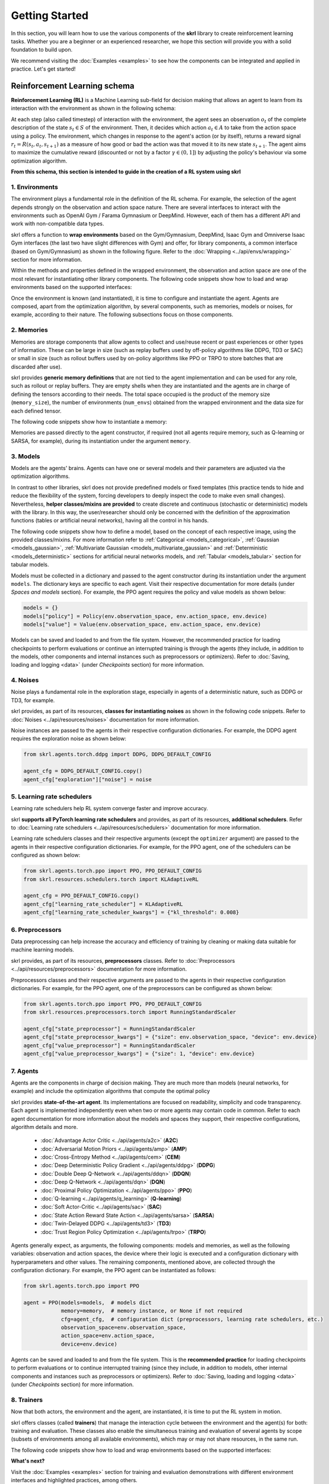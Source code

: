 Getting Started
===============

In this section, you will learn how to use the various components of the **skrl** library to create reinforcement learning tasks. Whether you are a beginner or an experienced researcher, we hope this section will provide you with a solid foundation to build upon.

We recommend visiting the :doc:`Examples <examples>` to see how the components can be integrated and applied in practice. Let's get started!

.. raw:: html

    <br><hr>

Reinforcement Learning schema
-----------------------------

**Reinforcement Learning (RL)** is a Machine Learning sub-field for decision making that allows an agent to learn from its interaction with the environment as shown in the following schema:

.. image:: ../_static/imgs/rl_schema-light.svg
    :width: 100%
    :align: center
    :class: only-light
    :alt: Reinforcement Learning schema

.. image:: ../_static/imgs/rl_schema-dark.svg
    :width: 100%
    :align: center
    :class: only-dark
    :alt: Reinforcement Learning schema

.. raw:: html

    <br>

At each step (also called timestep) of interaction with the environment, the agent sees an observation :math:`o_t` of the complete description of the state :math:`s_t \in S` of the environment. Then, it decides which action :math:`a_t \in A` to take from the action space using a policy. The environment, which changes in response to the agent's action (or by itself), returns a reward signal :math:`r_t = R(s_t, a_t, s_{t+1})` as a measure of how good or bad the action was that moved it to its new state :math:`s_{t+1}`. The agent aims to maximize the cumulative reward (discounted or not by a factor :math:`\gamma \in (0,1]`) by adjusting the policy's behaviour via some optimization algorithm.

**From this schema, this section is intended to guide in the creation of a RL system using skrl**

.. raw:: html

    <br>

1. Environments
^^^^^^^^^^^^^^^

The environment plays a fundamental role in the definition of the RL schema. For example, the selection of the agent depends strongly on the observation and action space nature. There are several interfaces to interact with the environments such as OpenAI Gym / Farama Gymnasium or DeepMind. However, each of them has a different API and work with non-compatible data types.

skrl offers a function to **wrap environments** based on the Gym/Gymnasium, DeepMind, Isaac Gym and Omniverse Isaac Gym interfaces (the last two have slight differences with Gym) and offer, for library components, a common interface (based on Gym/Gymnasium) as shown in the following figure. Refer to the :doc:`Wrapping <../api/envs/wrapping>` section for more information.

.. image:: ../_static/imgs/wrapping-light.svg
    :width: 100%
    :align: center
    :class: only-light
    :alt: Environment wrapping

.. image:: ../_static/imgs/wrapping-dark.svg
    :width: 100%
    :align: center
    :class: only-dark
    :alt: Environment wrapping

Within the methods and properties defined in the wrapped environment, the observation and action space are one of the most relevant for instantiating other library components. The following code snippets show how to load and wrap environments based on the supported interfaces:

.. tabs::

    .. tab:: Omniverse Isaac Gym

        .. tabs::

            .. tab:: Common environment

                .. code-block:: python

                    # import the environment wrapper and loader
                    from skrl.envs.torch import wrap_env
                    from skrl.envs.torch import load_omniverse_isaacgym_env

                    # load the environment
                    env = load_omniverse_isaacgym_env(task_name="Cartpole")

                    # wrap the environment
                    env = wrap_env(env)  # or 'env = wrap_env(env, wrapper="omniverse-isaacgym")'

            .. tab:: Multi-threaded environment

                .. code-block:: python

                    # import the environment wrapper and loader
                    from skrl.envs.torch import wrap_env
                    from skrl.envs.torch import load_omniverse_isaacgym_env

                    # load the multi-threaded environment
                    env = load_omniverse_isaacgym_env(task_name="Cartpole", multi_threaded=True, timeout=30)

                    # wrap the environment
                    env = wrap_env(env)  # or 'env = wrap_env(env, wrapper="omniverse-isaacgym")'

    .. tab:: Isaac Gym

        .. tabs::

            .. tab:: Preview 4 (isaacgymenvs.make)

                .. code-block:: python

                    import isaacgymenvs

                    # import the environment wrapper
                    from skrl.envs.torch import wrap_env

                    # create/load the environment using the easy-to-use API from NVIDIA
                    env = isaacgymenvs.make(seed=0,
                                            task="Cartpole",
                                            num_envs=512,
                                            sim_device="cuda:0",
                                            rl_device="cuda:0",
                                            graphics_device_id=0,
                                            headless=False)

                    # wrap the environment
                    env = wrap_env(env)  # or 'env = wrap_env(env, wrapper="isaacgym-preview4")'

            .. tab:: Preview 4

                .. code-block:: python

                    # import the environment wrapper and loader
                    from skrl.envs.torch import wrap_env
                    from skrl.envs.torch import load_isaacgym_env_preview4

                    # load the environment
                    env = load_isaacgym_env_preview4(task_name="Cartpole")

                    # wrap the environment
                    env = wrap_env(env)  # or 'env = wrap_env(env, wrapper="isaacgym-preview4")'

            .. tab:: Preview 3

                .. code-block:: python

                    # import the environment wrapper and loader
                    from skrl.envs.torch import wrap_env
                    from skrl.envs.torch import load_isaacgym_env_preview3

                    # load the environment
                    env = load_isaacgym_env_preview3(task_name="Cartpole")

                    # wrap the environment
                    env = wrap_env(env)  # or 'env = wrap_env(env, wrapper="isaacgym-preview3")'

            .. tab:: Preview 2

                .. code-block:: python

                    # import the environment wrapper and loader
                    from skrl.envs.torch import wrap_env
                    from skrl.envs.torch import load_isaacgym_env_preview2

                    # load the environment
                    env = load_isaacgym_env_preview2(task_name="Cartpole")

                    # wrap the environment
                    env = wrap_env(env)  # or 'env = wrap_env(env, wrapper="isaacgym-preview2")'

    .. tab:: Gym / Gymnasium

        .. tabs::

            .. tab:: Gym

                .. tabs::

                    .. tab:: Single environment

                        .. code-block:: python

                            # import the environment wrapper and gym
                            from skrl.envs.torch import wrap_env
                            import gym

                            # load environment
                            env = gym.make('Pendulum-v1')

                            # wrap the environment
                            env = wrap_env(env)  # or 'env = wrap_env(env, wrapper="gym")'

                    .. tab:: Vectorized environment

                        Visit the OpenAI Gym documentation (`Vector <https://www.gymlibrary.dev/api/vector>`__) for more information about the creation and usage of vectorized environments.

                        .. code-block:: python

                            # import the environment wrapper and gym
                            from skrl.envs.torch import wrap_env
                            import gym

                            # load a vectorized environment
                            env = gym.vector.make("Pendulum-v1", num_envs=10, asynchronous=False)

                            # wrap the environment
                            env = wrap_env(env)  # or 'env = wrap_env(env, wrapper="gym")'

            .. tab:: Gymnasium

                .. tabs::

                    .. tab:: Single environment

                        .. code-block:: python

                            # import the environment wrapper and gymnasium
                            from skrl.envs.torch import wrap_env
                            import gymnasium as gym

                            # load environment
                            env = gym.make('Pendulum-v1')

                            # wrap the environment
                            env = wrap_env(env)  # or 'env = wrap_env(env, wrapper="gymnasium")'

                    .. tab:: Vectorized environment

                        Visit the Gymnasium documentation (`Vector <https://gymnasium.farama.org/api/vector>`__) for more information about the creation and usage of vectorized environments.

                        .. code-block:: python

                            # import the environment wrapper and gymnasium
                            from skrl.envs.torch import wrap_env
                            import gymnasium as gym

                            # load a vectorized environment
                            env = gym.vector.make("Pendulum-v1", num_envs=10, asynchronous=False)

                            # wrap the environment
                            env = wrap_env(env)  # or 'env = wrap_env(env, wrapper="gymnasium")'

    .. tab:: DeepMind

        .. code-block:: python

            # import the environment wrapper and the deepmind suite
            from skrl.envs.torch import wrap_env
            from dm_control import suite

            # load environment
            env = suite.load(domain_name="cartpole", task_name="swingup")

            # wrap the environment
            env = wrap_env(env)  # or 'env = wrap_env(env, wrapper="dm")'

Once the environment is known (and instantiated), it is time to configure and instantiate the agent. Agents are composed, apart from the optimization algorithm, by several components, such as memories, models or noises, for example, according to their nature. The following subsections focus on those components.

.. raw:: html

    <br>

2. Memories
^^^^^^^^^^^

Memories are storage components that allow agents to collect and use/reuse recent or past experiences or other types of information. These can be large in size (such as replay buffers used by off-policy algorithms like DDPG, TD3 or SAC) or small in size (such as rollout buffers used by on-policy algorithms like PPO or TRPO to store batches that are discarded after use).

skrl provides **generic memory definitions** that are not tied to the agent implementation and can be used for any role, such as rollout or replay buffers. They are empty shells when they are instantiated and the agents are in charge of defining the tensors according to their needs. The total space occupied is the product of the memory size (:literal:`memory_size`), the number of environments (:literal:`num_envs`) obtained from the wrapped environment and the data size for each defined tensor.

The following code snippets show how to instantiate a memory:

.. tabs::

    .. tab:: Random memory

        .. code-block:: python

            from skrl.memories.torch import RandomMemory

            # instantiate a memory
            memory = RandomMemory(memory_size=100000, num_envs=env.num_envs)

Memories are passed directly to the agent constructor, if required (not all agents require memory, such as Q-learning or SARSA, for example), during its instantiation under the argument :literal:`memory`.

.. raw:: html

    <br>

3. Models
^^^^^^^^^

Models are the agents' brains. Agents can have one or several models and their parameters are adjusted via the optimization algorithms.

In contrast to other libraries, skrl does not provide predefined models or fixed templates (this practice tends to hide and reduce the flexibility of the system, forcing developers to deeply inspect the code to make even small changes). Nevertheless, **helper classes/mixins are provided** to create discrete and continuous (stochastic or deterministic) models with the library. In this way, the user/researcher should only be concerned with the definition of the approximation functions (tables or artificial neural networks), having all the control in his hands.

The following code snippets show how to define a model, based on the concept of each respective image, using the provided classes/mixins. For more information refer to :ref:`Categorical <models_categorical>`, :ref:`Gaussian <models_gaussian>`, :ref:`Multivariate Gaussian <models_multivariate_gaussian>` and :ref:`Deterministic <models_deterministic>` sections for artificial neural networks models, and :ref:`Tabular <models_tabular>` section for tabular models.

.. tabs::

    .. tab:: Categorical

        .. image:: ../_static/imgs/model_categorical-light.svg
            :width: 100%
            :align: center
            :class: only-light
            :alt: Categorical model

        .. image:: ../_static/imgs/model_categorical-dark.svg
            :width: 100%
            :align: center
            :class: only-dark
            :alt: Categorical model

        .. raw:: html

            <hr>

        .. code-block:: python

            import torch
            import torch.nn as nn
            from skrl.models.torch import Model, CategoricalMixin

            # define the model
            class Policy(CategoricalMixin, Model):
                def __init__(self, observation_space, action_space, device="cuda:0", unnormalized_log_prob=True):
                    Model.__init__(self, observation_space, action_space, device)
                    CategoricalMixin.__init__(self, unnormalized_log_prob)

                    self.net = nn.Sequential(nn.Linear(self.num_observations, 32),
                                            nn.ELU(),
                                            nn.Linear(32, 32),
                                            nn.ELU(),
                                            nn.Linear(32, self.num_actions))

                def compute(self, inputs, role):
                    return self.net(inputs["states"]), {}

    .. tab:: Gaussian

        .. image:: ../_static/imgs/model_gaussian-light.svg
            :width: 100%
            :align: center
            :class: only-light
            :alt: Gaussian model

        .. image:: ../_static/imgs/model_gaussian-dark.svg
            :width: 100%
            :align: center
            :class: only-dark
            :alt: Gaussian model

        .. raw:: html

            <hr>

        .. code-block:: python

            import torch
            import torch.nn as nn
            from skrl.models.torch import Model, GaussianMixin

            # define the model
            class Policy(GaussianMixin, Model):
                def __init__(self, observation_space, action_space, device="cuda:0",
                             clip_actions=False, clip_log_std=True, min_log_std=-20, max_log_std=2, reduction="sum"):
                    Model.__init__(self, observation_space, action_space, device)
                    GaussianMixin.__init__(self, clip_actions, clip_log_std, min_log_std, max_log_std, reduction)

                    self.net = nn.Sequential(nn.Linear(self.num_observations, 32),
                                             nn.ELU(),
                                             nn.Linear(32, 32),
                                             nn.ELU(),
                                             nn.Linear(32, self.num_actions))
                    self.log_std_parameter = nn.Parameter(torch.zeros(self.num_actions))

                def compute(self, inputs, role):
                    return self.net(inputs["states"]), self.log_std_parameter, {}

    .. tab:: Multivariate Gaussian

        .. image:: ../_static/imgs/model_multivariate_gaussian-light.svg
            :width: 100%
            :align: center
            :class: only-light
            :alt: Multivariate Gaussian model

        .. image:: ../_static/imgs/model_multivariate_gaussian-dark.svg
            :width: 100%
            :align: center
            :class: only-dark
            :alt: Multivariate Gaussian model

        .. raw:: html

            <hr>

        .. code-block:: python

            import torch
            import torch.nn as nn
            from skrl.models.torch import Model, MultivariateGaussianMixin

            # define the model
            class Policy(MultivariateGaussianMixin, Model):
                def __init__(self, observation_space, action_space, device="cuda:0",
                             clip_actions=False, clip_log_std=True, min_log_std=-20, max_log_std=2):
                    Model.__init__(self, observation_space, action_space, device)
                    MultivariateGaussianMixin.__init__(self, clip_actions, clip_log_std, min_log_std, max_log_std)

                    self.net = nn.Sequential(nn.Linear(self.num_observations, 32),
                                             nn.ELU(),
                                             nn.Linear(32, 32),
                                             nn.ELU(),
                                             nn.Linear(32, self.num_actions))
                    self.log_std_parameter = nn.Parameter(torch.zeros(self.num_actions))

                def compute(self, inputs, role):
                    return self.net(inputs["states"]), self.log_std_parameter, {}

    .. tab:: Deterministic

        .. image:: ../_static/imgs/model_deterministic-light.svg
            :width: 60%
            :align: center
            :class: only-light
            :alt: Deterministic model

        .. image:: ../_static/imgs/model_deterministic-dark.svg
            :width: 60%
            :align: center
            :class: only-dark
            :alt: Deterministic model

        .. raw:: html

            <hr>

        .. code-block:: python

            import torch
            import torch.nn as nn
            from skrl.models.torch import Model, DeterministicMixin

            # define the model
            class Policy(DeterministicMixin, Model):
                def __init__(self, observation_space, action_space, device="cuda:0", clip_actions=False):
                    Model.__init__(self, observation_space, action_space, device)
                    DeterministicMixin.__init__(self, clip_actions)

                    self.net = nn.Sequential(nn.Linear(self.num_observations, 32),
                                             nn.ELU(),
                                             nn.Linear(32, 32),
                                             nn.ELU(),
                                             nn.Linear(32, self.num_actions))

                def compute(self, inputs, role):
                    return self.net(inputs["states"]), {}

    .. tab:: Tabular

        .. code-block:: python

            import torch
            from skrl.models.torch import Model, TabularMixin

            # define the model
            class Policy(TabularMixin, Model):
                def __init__(self, observation_space, action_space, device="cuda:0", num_envs=1):
                    Model.__init__(self, observation_space, action_space, device)
                    TabularMixin.__init__(self, num_envs)

                    self.table = torch.ones((num_envs, self.num_observations, self.num_actions),
                                            dtype=torch.float32, device=self.device)

                def compute(self, inputs, role):
                    actions = torch.argmax(self.table[torch.arange(self.num_envs).view(-1, 1), inputs["states"]],
                                           dim=-1, keepdim=True).view(-1,1)
                    return actions, {}

Models must be collected in a dictionary and passed to the agent constructor during its instantiation under the argument :literal:`models`. The dictionary keys are specific to each agent. Visit their respective documentation for more details (under *Spaces and models* section). For example, the PPO agent requires the policy and value models as shown below:

.. code-block:: python

    models = {}
    models["policy"] = Policy(env.observation_space, env.action_space, env.device)
    models["value"] = Value(env.observation_space, env.action_space, env.device)

Models can be saved and loaded to and from the file system. However, the recommended practice for loading checkpoints to perform evaluations or continue an interrupted training is through the agents (they include, in addition to the models, other components and internal instances such as preprocessors or optimizers). Refer to :doc:`Saving, loading and logging <data>` (under *Checkpoints* section) for more information.

.. raw:: html

    <br>

4. Noises
^^^^^^^^^

Noise plays a fundamental role in the exploration stage, especially in agents of a deterministic nature, such as DDPG or TD3, for example.

skrl provides, as part of its resources, **classes for instantiating noises** as shown in the following code snippets. Refer to :doc:`Noises <../api/resources/noises>` documentation for more information.

.. tabs::

    .. tab:: Gaussian noise

        .. code-block:: python

            from skrl.resources.noises.torch import GaussianNoise

            # instantiate a noise
            noise = GaussianNoise(mean=0, std=0.2, device=env.device)

    .. tab:: Ornstein-Uhlenbeck noise

        .. code-block:: python

            from skrl.resources.noises.torch import OrnsteinUhlenbeckNoise

            # instantiate a noise
            noise = OrnsteinUhlenbeckNoise(theta=0.15, sigma=0.2, base_scale=1.0, device=env.device)

Noise instances are passed to the agents in their respective configuration dictionaries. For example, the DDPG agent requires the exploration noise as shown below:

.. code-block:: python

    from skrl.agents.torch.ddpg import DDPG, DDPG_DEFAULT_CONFIG

    agent_cfg = DDPG_DEFAULT_CONFIG.copy()
    agent_cfg["exploration"]["noise"] = noise

.. raw:: html

    <br>

5. Learning rate schedulers
^^^^^^^^^^^^^^^^^^^^^^^^^^^

Learning rate schedulers help RL system converge faster and improve accuracy.

skrl **supports all PyTorch learning rate schedulers** and provides, as part of its resources, **additional schedulers**. Refer to :doc:`Learning rate schedulers <../api/resources/schedulers>` documentation for more information.

Learning rate schedulers classes and their respective arguments (except the :literal:`optimizer` argument) are passed to the agents in their respective configuration dictionaries. For example, for the PPO agent, one of the schedulers can be configured as shown below:

.. code-block:: python

    from skrl.agents.torch.ppo import PPO, PPO_DEFAULT_CONFIG
    from skrl.resources.schedulers.torch import KLAdaptiveRL

    agent_cfg = PPO_DEFAULT_CONFIG.copy()
    agent_cfg["learning_rate_scheduler"] = KLAdaptiveRL
    agent_cfg["learning_rate_scheduler_kwargs"] = {"kl_threshold": 0.008}

.. raw:: html

    <br>

6. Preprocessors
^^^^^^^^^^^^^^^^

Data preprocessing can help increase the accuracy and efficiency of training by cleaning or making data suitable for machine learning models.

skrl provides, as part of its resources, **preprocessors** classes. Refer to :doc:`Preprocessors <../api/resources/preprocessors>` documentation for more information.

Preprocessors classes and their respective arguments are passed to the agents in their respective configuration dictionaries. For example, for the PPO agent, one of the preprocessors can be configured as shown below:

.. code-block:: python

    from skrl.agents.torch.ppo import PPO, PPO_DEFAULT_CONFIG
    from skrl.resources.preprocessors.torch import RunningStandardScaler

    agent_cfg["state_preprocessor"] = RunningStandardScaler
    agent_cfg["state_preprocessor_kwargs"] = {"size": env.observation_space, "device": env.device}
    agent_cfg["value_preprocessor"] = RunningStandardScaler
    agent_cfg["value_preprocessor_kwargs"] = {"size": 1, "device": env.device}

.. raw:: html

    <br>

7. Agents
^^^^^^^^^

Agents are the components in charge of decision making. They are much more than models (neural networks, for example) and include the optimization algorithms that compute the optimal policy

skrl provides **state-of-the-art agent**. Its implementations are focused on readability, simplicity and code transparency. Each agent is implemented independently even when two or more agents may contain code in common. Refer to each agent documentation for more information about the models and spaces they support, their respective configurations, algorithm details and more.

    * :doc:`Advantage Actor Critic <../api/agents/a2c>` (**A2C**)
    * :doc:`Adversarial Motion Priors <../api/agents/amp>` (**AMP**)
    * :doc:`Cross-Entropy Method <../api/agents/cem>` (**CEM**)
    * :doc:`Deep Deterministic Policy Gradient <../api/agents/ddpg>` (**DDPG**)
    * :doc:`Double Deep Q-Network <../api/agents/ddqn>` (**DDQN**)
    * :doc:`Deep Q-Network <../api/agents/dqn>` (**DQN**)
    * :doc:`Proximal Policy Optimization <../api/agents/ppo>` (**PPO**)
    * :doc:`Q-learning <../api/agents/q_learning>` (**Q-learning**)
    * :doc:`Soft Actor-Critic <../api/agents/sac>` (**SAC**)
    * :doc:`State Action Reward State Action <../api/agents/sarsa>` (**SARSA**)
    * :doc:`Twin-Delayed DDPG <../api/agents/td3>` (**TD3**)
    * :doc:`Trust Region Policy Optimization <../api/agents/trpo>` (**TRPO**)

Agents generally expect, as arguments, the following components: models and memories, as well as the following variables: observation and action spaces, the device where their logic is executed and a configuration dictionary with hyperparameters and other values. The remaining components, mentioned above, are collected through the configuration dictionary. For example, the PPO agent can be instantiated as follows:

.. code-block:: python

    from skrl.agents.torch.ppo import PPO

    agent = PPO(models=models,  # models dict
                memory=memory,  # memory instance, or None if not required
                cfg=agent_cfg,  # configuration dict (preprocessors, learning rate schedulers, etc.)
                observation_space=env.observation_space,
                action_space=env.action_space,
                device=env.device)

Agents can be saved and loaded to and from the file system. This is the **recommended practice** for loading checkpoints to perform evaluations or to continue interrupted training (since they include, in addition to models, other internal components and instances such as preprocessors or optimizers). Refer to :doc:`Saving, loading and logging <data>` (under *Checkpoints* section) for more information.

.. raw:: html

    <br>

8. Trainers
^^^^^^^^^^^

Now that both actors, the environment and the agent, are instantiated, it is time to put the RL system in motion.

skrl offers classes (called **trainers**) that manage the interaction cycle between the environment and the agent(s) for both: training and evaluation. These classes also enable the simultaneous training and evaluation of several agents by scope (subsets of environments among all available environments), which may or may not share resources, in the same run.

The following code snippets show how to load and wrap environments based on the supported interfaces:

.. tabs::

    .. tab:: Sequential trainer

        .. code-block:: python

            from skrl.trainers.torch import SequentialTrainer

            # create a sequential trainer
            cfg = {"timesteps": 50000, "headless": False}
            trainer = SequentialTrainer(env=env, agents=[agent], cfg=cfg)

            # train the agent(s)
            trainer.train()

            # evaluate the agent(s)
            trainer.eval()

    .. tab:: Parallel trainer

        .. code-block:: python

            from skrl.trainers.torch import ParallelTrainer

            # create a parallel trainer
            cfg = {"timesteps": 50000, "headless": False}
            trainer = ParallelTrainer(env=env, agents=[agent], cfg=cfg)

            # train the agent(s)
            trainer.train()

            # evaluate the agent(s)
            trainer.eval()

    .. tab:: Manual trainer

        .. code-block:: python

            from skrl.trainers.torch import ManualTrainer

            # create a manual trainer
            cfg = {"timesteps": 50000, "headless": False}
            trainer = ManualTrainer(env=env, agents=[agent], cfg=cfg)

            # train the agent(s)
            trainer.train()

            # evaluate the agent(s)
            trainer.eval()

.. raw:: html

    <br><hr>

**What's next?**

Visit the :doc:`Examples <examples>` section for training and evaluation demonstrations with different environment interfaces and highlighted practices, among others.
